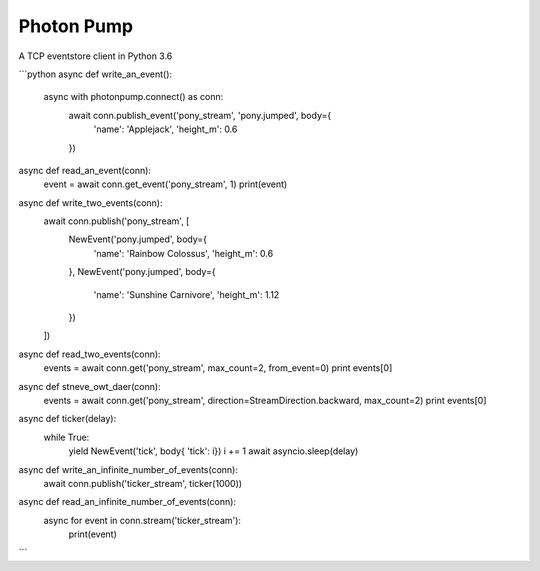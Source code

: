 Photon Pump
===========

A TCP eventstore client in Python 3.6

```python
async def write_an_event():
    async with photonpump.connect() as conn:
        await conn.publish_event('pony_stream', 'pony.jumped', body={
            'name': 'Applejack',
            'height_m': 0.6
        })


async def read_an_event(conn):
    event = await conn.get_event('pony_stream', 1)
    print(event)


async def write_two_events(conn):
    await conn.publish('pony_stream', [
        NewEvent('pony.jumped', body={
            'name': 'Rainbow Colossus',
            'height_m': 0.6
        },
        NewEvent('pony.jumped', body={
            'name': 'Sunshine Carnivore',
            'height_m': 1.12
        })
    ])


async def read_two_events(conn):
    events = await conn.get('pony_stream', max_count=2, from_event=0)
    print events[0]


async def stneve_owt_daer(conn):
    events = await conn.get('pony_stream', direction=StreamDirection.backward, max_count=2)
    print events[0]


async def ticker(delay):
    while True:
        yield NewEvent('tick', body{ 'tick': i})
        i += 1
        await asyncio.sleep(delay)


async def write_an_infinite_number_of_events(conn):
    await conn.publish('ticker_stream', ticker(1000))


async def read_an_infinite_number_of_events(conn):
    async for event in conn.stream('ticker_stream'):
        print(event)
```
